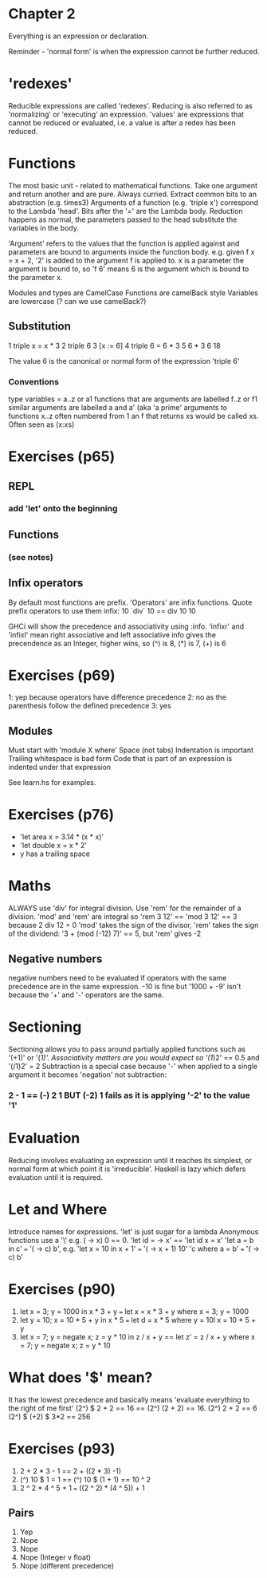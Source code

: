 * Chapter 2

Everything is an expression or declaration.

Reminder - 'normal form' is when the expression cannot be further reduced.

* 'redexes'
  Reducible expressions are called 'redexes'.
  Reducing is also referred to as 'normalizing' or 'executing' an expression.
  'values' are expressions that cannot be reduced or evaluated, i.e. a value is after a redex has been reduced.

* Functions
  The most basic unit - related to mathematical functions. Take one argument and
  return another and are pure. Always curried. Extract common bits to an
  abstraction (e.g. times3) Arguments of a function (e.g. 'triple x') correspond
  to the Lambda 'head'. Bits after the '=' are the Lambda body. Reduction
  happens as normal, the parameters passed to the head substitute the variables
  in the body.

  'Argument' refers to the values that the function is applied against and
  parameters are bound to arguments inside the function body. e.g. given f x =
  x + 2, '2' is added to the argument f is applied to. x is a parameter the
  argument is bound to, so 'f 6' means 6 is the argument which is bound to the parameter x.

  Modules and types are CamelCase
  Functions are camelBack style
  Variables are lowercase (? can we use camelBack?)

** Substitution
   1 triple x = x * 3
   2 triple 6
   3 [x := 6]
   4 triple 6 = 6 * 3
   5 6 * 3
   6 18

   The value 6 is the canonical or normal form of the expression 'triple 6'

*** Conventions
    type variables = a..z or a1
    functions that are arguments are labelled f..z or f1
    similar arguments are labelled a and a' (aka 'a prime'
    arguments to functions x..z often numbered from 1
    an f that returns xs would be called xs. Often seen as (x:xs)

* Exercises (p65)
** REPL
*** add 'let' onto the beginning
** Functions
*** (see notes)

** Infix operators
   By default most functions are prefix. 'Operators' are infix functions.
   Quote prefix operators to use them infix: 10 `div` 10 == div 10 10

   GHCi will show the precedence and associativity using :info.
   'infixr' and 'infixl' mean right associative and left associative
   info gives the precendence as an Integer, higher wins, so (^) is 8, (*) is 7, (+) is 6

* Exercises (p69)
 1: yep because operators have difference precedence
 2: no as the parenthesis follow the defined precedence
 3: yes

** Modules
   Must start with 'module X where'
   Space (not tabs)
   Indentation is important
   Trailing whitespace is bad form
   Code that is part of an expression is indented under that expression

See learn.hs for examples.

* Exercises (p76)
 - 'let area x = 3.14 * (x * x)'
 - 'let double x = x * 2'
 - y has a trailing space

* Maths
  ALWAYS use 'div' for integral division. Use 'rem' for the remainder of a division.
  'mod' and 'rem' are integral so 'rem 3 12' == 'mod 3 12' == 3 because 2 div 12 = 0
  'mod' takes the sign of the divisor, 'rem' takes the sign of the dividend: '3 + (mod (-12) 7)' == 5, but 'rem' gives -2
** Negative numbers
   negative numbers need to be evaluated if operators with the same precedence are in the same expression. -10 is fine but '1000 + -9' isn't because the '+' and '-' operators are the same.

* Sectioning
  Sectioning allows you to pass around partially applied functions such as '(+1)' or '(/1)'. Associativity matters are you would expect so '(1/)2' == 0.5 and '(/1)2' = 2
  Subtraction is a special case because '-' when applied to a single argument it becomes 'negation' not subtraction:
*** 2 - 1 == (-) 2 1 BUT (-2) 1 fails as it is applying '-2' to the value '1'

* Evaluation
  Reducing involves evaluating an expression until it reaches its simplest, or normal form at which point it is 'irreducible'.
  Haskell is lazy which defers evaluation until it is required.

* Let and Where
  Introduce names for expressions.
  'let' is just sugar for a lambda
  Anonymous functions use a '\' e.g. (\x -> x) 0 == 0. 'let id = \x -> x' == 'let id x = x'
  'let a = b in c' === '(\a -> c) b', e.g. 'let x = 10 in x + 1' === '(\x -> x + 1) 10'
  'c where a = b' === '(\a -> c) b'

* Exercises (p90)
  1. let x = 3; y = 1000 in x * 3 + y === let x = x * 3 + y where x = 3; y = 1000
  2. let y = 10; x = 10 * 5 + y in x * 5 === let d = x * 5 where y = 10l x = 10 * 5 + y
  3. let x = 7; y = negate x; z = y * 10 in z / x + y == let z' = z / x + y where x = 7; y = negate x; z = y * 10

* What does '$' mean?
  It has the lowest precedence and basically means 'evaluate everything to the right of me first'
  (2^) $ 2 + 2 == 16 == (2^) (2 + 2) == 16. (2^) 2 + 2 == 6
  (2^) $ (+2) $ 3*2 == 256

* Exercises (p93)
  1. 2 + 2 * 3 - 1 == 2 + ((2 * 3) -1)
  2. (^) 10 $ 1 = 1 == (^) 10 $ (1 + 1) == 10 ^ 2
  3. 2 ^ 2 * 4 ^ 5 + 1 === ((2 ^ 2) * (4 ^ 5)) + 1
** Pairs
   1. Yep
   2. Nope
   3. Nope
   4. Nope (Integer v float)
   5. Nope (different precedence)
